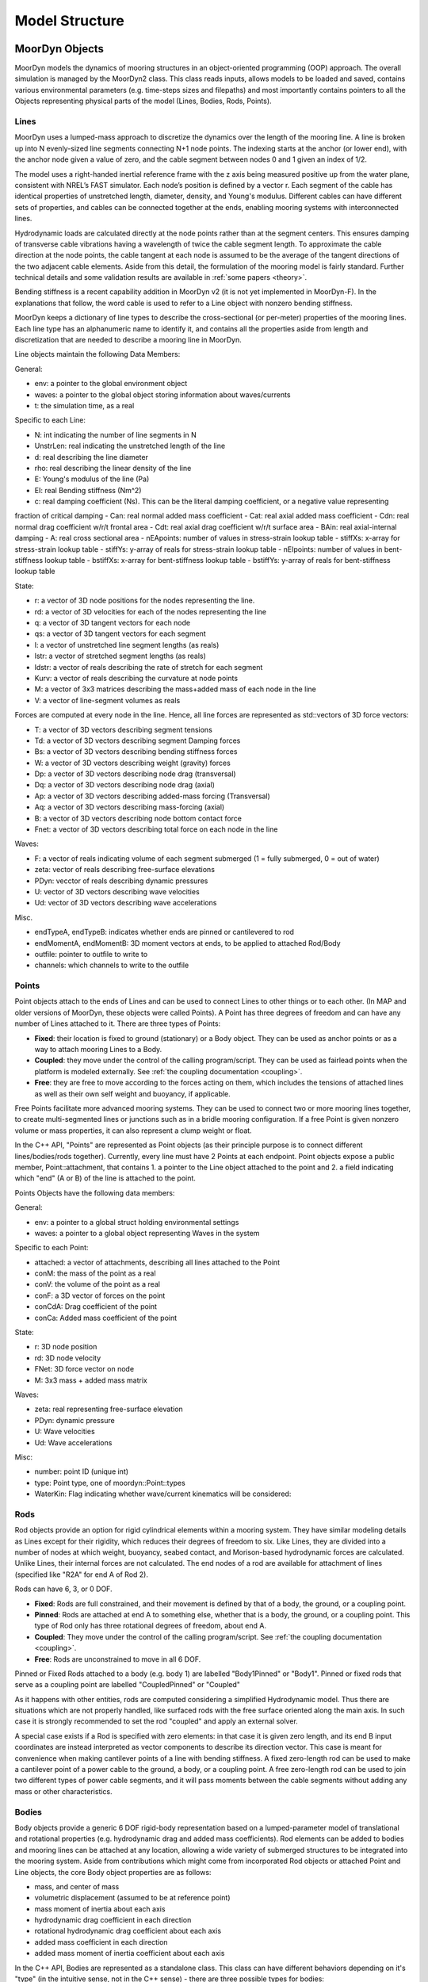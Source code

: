 .. _structure:

Model Structure
===============


MoorDyn Objects
---------------
MoorDyn models the dynamics of mooring structures in an object-oriented programming (OOP) approach.
The overall simulation is managed by the MoorDyn2 class. This class reads inputs, allows models to
be loaded and saved, contains various environmental parameters (e.g. time-steps sizes and filepaths)
and most importantly contains pointers to all the Objects representing physical parts of the model
(Lines, Bodies, Rods, Points). 


Lines
^^^^^

MoorDyn uses a lumped-mass approach to discretize the dynamics over the length of the mooring line.  
A line is broken up into N evenly-sized line segments connecting N+1 node points.  The indexing starts at the anchor (or lower end), 
with the anchor node given a value of zero, and the cable segment between nodes 0 and 1 given an index of 1/2.
 
The model uses a right-handed inertial reference frame with the z axis being measured positive up from the water plane, 
consistent with NREL’s FAST simulator.  Each node’s position is defined by a vector r.  Each segment of the cable has 
identical properties of unstretched length, diameter, density, and Young's modulus.  Different cables can have different 
sets of properties, and cables can be connected together at the ends, enabling mooring systems with interconnected lines. 

Hydrodynamic loads are calculated directly at the node points rather than at the segment centers.  This ensures damping of 
transverse cable vibrations having a wavelength of twice the cable segment length.  To approximate the cable direction at 
the node points, the cable tangent at each node is assumed to be the average of the tangent directions of the two 
adjacent cable elements.  Aside from this detail, the formulation of the mooring model is fairly standard.  
Further technical details and some validation results are available in :ref:`some papers <theory>`.

Bending stiffness is a recent capability addition in MoorDyn v2 (it is not yet implemented in MoorDyn-F). 
In the explanations that follow, the word cable is used to refer to a Line object with nonzero bending stiffness.

MoorDyn keeps a dictionary of line types to describe the cross-sectional 
(or per-meter) properties of the mooring lines. Each line type has an alphanumeric name
to identify it, and contains all the properties aside from length and discretization that
are needed to describe a mooring line in MoorDyn.

Line objects maintain the following Data Members:

General:

- env: a pointer to the global environment object
- waves: a pointer to the global object storing information about waves/currents
- t: the simulation time, as a real

Specific to each Line:

- N: int indicating the number of line segments in N
- UnstrLen: real indicating the unstretched length of the line
- d: real describing the line diameter
- rho: real describing the linear density of the line
- E: Young's modulus of the line (Pa)
- EI: real Bending stiffness (Nm^2)
- c: real damping coefficient (Ns). This can be the literal damping coefficient, or a negative value representing
fraction of critical damping
- Can: real normal added mass coefficient
- Cat: real axial added mass coefficient
- Cdn: real normal drag coefficient w/r/t frontal area
- Cdt: real axial drag coefficient w/r/t surface area
- BAin: real axial-internal damping
- A: real cross sectional area
- nEApoints: number of values in stress-strain lookup table
- stiffXs: x-array for stress-strain lookup table
- stiffYs: y-array of reals for stress-strain lookup table
- nEIpoints: number of values in bent-stiffness lookup table
- bstiffXs: x-array for bent-stiffness lookup table
- bstiffYs: y-array of reals for bent-stiffness lookup table

State:

- r: a vector of 3D node positions for the nodes representing the line.
- rd: a vector of 3D velocities for each of the nodes representing the line
- q: a vector of 3D tangent vectors for each node
- qs: a vector of 3D tangent vectors for each segment
- l: a vector of unstretched line segment lengths (as reals)
- lstr: a vector of stretched segment lengths (as reals)
- ldstr: a vector of reals describing the rate of stretch for each segment
- Kurv: a vector of reals describing the curvature at node points
- M: a vector of 3x3 matrices describing the mass+added mass of each node in the line
- V: a vector of line-segment volumes as reals

Forces are computed at every node in the line. Hence, all line forces are represented as std::vectors of 3D force vectors:

- T: a vector of 3D vectors describing segment tensions
- Td: a vector of 3D vectors describing segment Damping forces
- Bs: a vector of 3D vectors describing bending stiffness forces
- W: a vector of 3D vectors describing weight (gravity) forces
- Dp: a vector of 3D vectors describing node drag (transversal)
- Dq: a vector of 3D vectors describing node drag (axial)
- Ap: a vector of 3D vectors describing added-mass forcing (Transversal)
- Aq: a vector of 3D vectors describing mass-forcing (axial)
- B: a vector of 3D vectors describing node bottom contact force
- Fnet: a vector of 3D vectors describing total force on each node in the line

Waves:

- F: a vector of reals indicating volume of each segment submerged (1 = fully submerged, 0 = out of water)
- zeta: vector of reals describing free-surface elevations
- PDyn: vecctor of reals describing dynamic pressures
- U: vector of 3D vectors describing wave velocities
- Ud: vector of 3D vectors describing wave accelerations

Misc.

- endTypeA, endTypeB: indicates whether ends are pinned or cantilevered to rod
- endMomentA, endMomentB: 3D moment vectors at ends, to be applied to attached Rod/Body
- outfile: pointer to outfile to write to
- channels: which channels to write to the outfile

Points
^^^^^^
.. _points:

Point objects attach to the ends of Lines and can be used to connect Lines to other things
or to each other. (In MAP and older versions of MoorDyn, these objects were called Points).
A Point has three degrees of freedom and can have any number of Lines attached to it. 
There are three types of Points:

- **Fixed**: their location is fixed to ground (stationary) or a Body object. 
  They can be used as anchor points or as a way to attach mooring Lines to a Body.
- **Coupled**: they move under the control of the calling program/script.  
  They can be used as fairlead points when the platform is modeled externally.
  See :ref:`the coupling documentation <coupling>`.
- **Free**: they are free to move according to the forces acting on them, which includes
  the tensions of attached lines as well as their own self weight and buoyancy, if applicable.  

Free Points facilitate more advanced mooring systems. They can be used to connect two 
or more mooring lines together, to create multi-segmented lines or junctions such as in a 
bridle mooring configuration. If a free Point is given nonzero volume or mass properties,
it can also represent a clump weight or float. 

In the C++ API, "Points" are represented as Point objects (as their principle purpose
is to connect different lines/bodies/rods together). Currently, every line must have 2
Points at each endpoint. Point objects expose a public member, Point::attachment,
that contains 1. a pointer to the Line object attached to the point and 2. a field indicating
which "end" (A or B) of the line is attached to the point.

Points Objects have the following data members:

General:

- env: a pointer to a global struct holding environmental settings
- waves: a pointer to a global object representing Waves in the system

Specific to each Point:

- attached: a vector of attachments, describing all lines attached to the Point
- conM: the mass of the point as a real
- conV: the volume of the point as a real
- conF: a 3D vector of forces on the point
- conCdA: Drag coefficient of the point
- conCa: Added mass coefficient of the point

State:

- r: 3D node position
- rd: 3D node velocity
- FNet: 3D force vector on node
- M: 3x3 mass + added mass matrix

Waves:

- zeta: real representing free-surface elevation
- PDyn: dynamic pressure
- U: Wave velocities
- Ud: Wave accelerations

Misc:

- number: point ID (unique int)
- type: Point type, one of moordyn::Point::types
- WaterKin: Flag indicating whether wave/current kinematics will be considered:

Rods 
^^^^

Rod objects provide an option for rigid cylindrical elements within a mooring system. They have similar modeling details as 
Lines except for their rigidity, which reduces their degrees of freedom to six. Like Lines, they are divided into a number 
of nodes at which weight, buoyancy, seabed contact, 
and Morison-based hydrodynamic forces are calculated. Unlike Lines, their internal forces are not calculated. 
The end nodes of a rod are available for attachment of lines (specified like "R2A" for end A of Rod 2).

Rods can have 6, 3, or 0 DOF. 

- **Fixed**: Rods are full constrained, and their movement is defined by that of a body, the ground, or a coupling point.
- **Pinned**: Rods are attached at end A to something else, whether that is a body, the ground, or a coupling point. 
  This type of Rod only has three rotational degrees of freedom, about end A.
- **Coupled**: They move under the control of the calling program/script.
  See :ref:`the coupling documentation <coupling>`.
- **Free**: Rods are unconstrained to move in all 6 DOF.  

Pinned or Fixed Rods attached to a body (e.g. body 1) are labelled "Body1Pinned" or "Body1". 
Pinned or fixed rods that serve as a coupling point are labelled "CoupledPinned" or "Coupled"

As it happens with other entities, rods are computed considering a simplified
Hydrodynamic model. Thus there are situations which are not properly handled,
like surfaced rods with the free surface oriented along the main axis.
In such case it is strongly recommended to set the rod "coupled" and apply an
external solver.

A special case exists if a Rod is specified with zero elements: in that case it is given zero length, and
its end B input coordinates are instead interpreted as vector components to describe its direction vector. 
This case is meant for convenience when making cantilever points of a line with bending stiffness. 
A fixed zero-length rod can be used to make a cantilever point of a power cable to the ground, a body, or a coupling point.
A free zero-length rod can be used to join two different types of power cable segments, and it will pass moments 
between the cable segments without adding any mass or other characteristics.

Bodies
^^^^^^

Body objects provide a generic 6 DOF rigid-body representation based on a lumped-parameter model of translational 
and rotational properties (e.g. hydrodynamic drag and added mass coefficients). 
Rod elements can be added to bodies and mooring lines can be attached at any location, 
allowing a wide variety of submerged structures to be integrated into the mooring system. 
Aside from contributions which might come from incorporated Rod objects or attached Point 
and Line objects, the core Body object properties are as follows:

- mass, and center of mass
- volumetric displacement (assumed to be at reference point)
- mass moment of inertia about each axis
- hydrodynamic drag coefficient in each direction
- rotational hydrodynamic drag coefficient about each axis
- added mass coefficient in each direction
- added mass moment of inertia coefficient about each axis

In the C++ API, Bodies are represented as a standalone class. This class can have different behaviors
depending on it's "type" (in the intuitive sense, not in the C++ sense) - there are three possible types 
for bodies:

- **Fixed**: the body is fixed, either to a particular location or to a connected, moving entity.
- **Coupled**: the body position is controlled by the calling program.
  See :ref:`the coupling documentation <coupling>`.
- **Free**: the body position is free to move, controlled by the hydrodynamic forces implemented in MoorDyn

Body objects have the following data members:

General:

- env: a pointer to a global struct holding environmental settings
- waves: a pointer to a global object representing Waves in the system

Unique to Body:

Attachments:

- attachedC: a vector of pointers to Point objects, indicating all the points attached to the body
- attachedR: a vector of pointers to Rod objects attached to the body. 
- rConnectRel: a vector<vec> of 3d vectors describing the attachment points locations for Points
- r6RodRel: a vector<vec6> of 6D vectors describing the attachment points and orientation of eac rod.

Body Properties (set upon call to Body::setup()). Note that these are all set to zero for all Body types
other than FREE, as they are not relevant to COUPLED or FIXED scenarios:

- body_r6: 6D reference point for the body.
- body_rCG: 3D location of body center-of-gravity
- bodyM: real number describing the body's mass
- bodyV: real number describing the body's volume
- bodyI: 3d Vector describing the inertia diagonal components of the body
- bodyCdA: 6D vector describing the body's drag coefficients
- bodyCa: 6D vector describing added-mass coefficients

Values describing the body's state:

- r6: 6D vector describing body's position
- v6: 6D vector describing body's velocity
- r_ves: 6D vector describing fairlead position if a coupled body (may be different than overall r6)
- rd_ves: 6D vector describing fairlead velocity if a coupled body (may be different than overall v6)
- F6net: 6D vector describing total force/moment vector on node
- M: 6x6 matrix representing total body mass + added mass
- m0: 6x6 matrix representing 'starting mass' matrix of body, not taking into accound rod elements.
- OrMat: 3x3 matrix representing orientation of the body
- U: 3D vector of wave velocity at reference point
- Ud: 3D vector of wave acceleration at reference point
- outfile: pointer to the main output file for the body

Misc:

- number: a unique int id identifying the body
- type: FREE, COUPLED, or FIXED, describing the "type" of body to be modeled

Angles criteria
---------------

In the following figure the angles criteria is schematically depicted:

.. figure:: angles.svg
   :alt: Angles criteria schematic view

Indeed, the roll and heading angles, :math:`\phi` and :math:`\psi`, follow the
right hand criteria, while the pitch angle, :math:`\theta`, follows the left
hand criteria.
This way the classic rotation matrices can be considered,

.. math::
   \begin{alignat}{1}
   R_x(\phi) &= \begin{bmatrix}
   1 &  0         &  0           \\
   0 &  \cos \phi & -\sin \phi \\[3pt]
   0 &  \sin \phi & \cos \phi \\[3pt]
   \end{bmatrix} \\[6pt]
   R_y(\theta) &= \begin{bmatrix}
   \cos \theta & 0 & \sin \theta \\[3pt]
   0           & 1 &  0           \\[3pt]
   -\sin \theta & 0 &  \cos \theta \\
   \end{bmatrix} \\[6pt]
   R_z(\psi) &= \begin{bmatrix}
   \cos \psi & -\sin \psi & 0 \\[3pt]
   \sin \psi &  \cos \psi & 0 \\[3pt]
   0         &  0         & 1 \\
   \end{bmatrix}
   \end{alignat}

which allows to compute moments just by simple cross products,
:math:`\boldsymbol{M} = \boldsymbol{r} \times \boldsymbol{F}`.

Please, notice that in MoorDyn the z axis is considered the upwards direction,
i.e. the gravity points towards -z direction.
Thus, the North-East-Down (NED) angles criteria widely applied in naval
architecture does not match the MoorDyn one.
More specifically, the pitch and heading angles shall be inverted whereas roll
angle remains the same.
